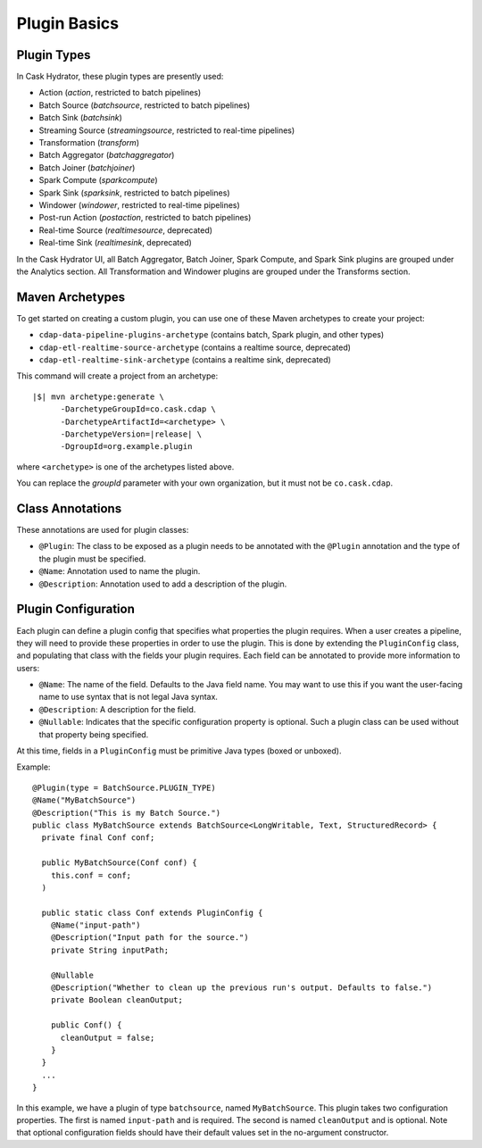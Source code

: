 .. meta::
    :author: Cask Data, Inc.
    :copyright: Copyright © 2016 Cask Data, Inc.

.. _cask-hydrator-developing-plugin-basics:

=============
Plugin Basics
=============

Plugin Types
============
In Cask Hydrator, these plugin types are presently used:

- Action (*action*, restricted to batch pipelines)
- Batch Source (*batchsource*, restricted to batch pipelines)
- Batch Sink (*batchsink*)
- Streaming Source (*streamingsource*, restricted to real-time pipelines)
- Transformation (*transform*)
- Batch Aggregator (*batchaggregator*)
- Batch Joiner (*batchjoiner*)
- Spark Compute (*sparkcompute*)
- Spark Sink (*sparksink*, restricted to batch pipelines) 
- Windower (*windower*, restricted to real-time pipelines)
- Post-run Action (*postaction*, restricted to batch pipelines)
- Real-time Source (*realtimesource*, deprecated)
- Real-time Sink (*realtimesink*, deprecated)

In the Cask Hydrator UI, all Batch Aggregator, Batch Joiner, Spark Compute, and Spark Sink
plugins are grouped under the Analytics section. All Transformation and Windower plugins
are grouped under the Transforms section. 

.. _cask-hydrator-developing-plugin-basics-maven-archetypes:

Maven Archetypes
================
To get started on creating a custom plugin, you can use one of these Maven archetypes to create your project:

- ``cdap-data-pipeline-plugins-archetype`` (contains batch, Spark plugin, and other types)
- ``cdap-etl-realtime-source-archetype`` (contains a realtime source, deprecated)
- ``cdap-etl-realtime-sink-archetype`` (contains a realtime sink, deprecated)

This command will create a project from an archetype:

.. container:: highlight

  .. parsed-literal::

    |$| mvn archetype:generate \\
          -DarchetypeGroupId=co.cask.cdap \\
          -DarchetypeArtifactId=<archetype> \\
          -DarchetypeVersion=\ |release| \\
          -DgroupId=org.example.plugin
          
where ``<archetype>`` is one of the archetypes listed above.

You can replace the *groupId* parameter with your own organization, but it must not be ``co.cask.cdap``.

Class Annotations
=================
These annotations are used for plugin classes:

- ``@Plugin``: The class to be exposed as a plugin needs to be annotated with the ``@Plugin``
  annotation and the type of the plugin must be specified.

- ``@Name``: Annotation used to name the plugin.

- ``@Description``: Annotation used to add a description of the plugin.

Plugin Configuration
====================
Each plugin can define a plugin config that specifies what properties the plugin requires.
When a user creates a pipeline, they will need to provide these properties in order to
use the plugin. This is done by extending the ``PluginConfig`` class, and populating that
class with the fields your plugin requires. Each field can be annotated to provide more
information to users:

- ``@Name``: The name of the field. Defaults to the Java field name. You may want to use this
  if you want the user-facing name to use syntax that is not legal Java syntax.

- ``@Description``: A description for the field.

- ``@Nullable``: Indicates that the specific configuration property is
  optional. Such a plugin class can be used without that property being specified.

At this time, fields in a ``PluginConfig`` must be primitive Java types (boxed or unboxed).

.. highlight:: java

Example::
 
  @Plugin(type = BatchSource.PLUGIN_TYPE)
  @Name("MyBatchSource")
  @Description("This is my Batch Source.")
  public class MyBatchSource extends BatchSource<LongWritable, Text, StructuredRecord> {
    private final Conf conf;

    public MyBatchSource(Conf conf) {
      this.conf = conf;
    )

    public static class Conf extends PluginConfig {
      @Name("input-path")
      @Description("Input path for the source.")
      private String inputPath;

      @Nullable
      @Description("Whether to clean up the previous run's output. Defaults to false.")
      private Boolean cleanOutput;

      public Conf() {
        cleanOutput = false;
      }
    }
    ...
  }

In this example, we have a plugin of type ``batchsource``, named ``MyBatchSource``.
This plugin takes two configuration properties. The first is named ``input-path`` and is required.
The second is named ``cleanOutput`` and is optional. Note that optional configuration fields should
have their default values set in the no-argument constructor.
